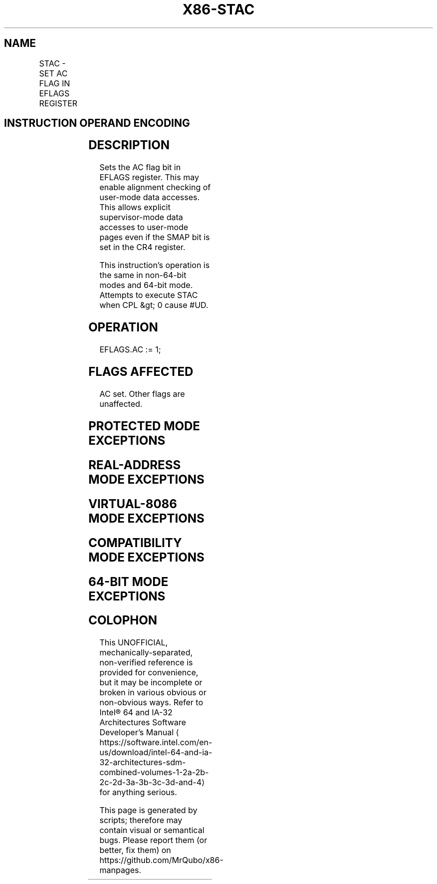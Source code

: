 '\" t
.nh
.TH "X86-STAC" "7" "December 2023" "Intel" "Intel x86-64 ISA Manual"
.SH NAME
STAC - SET AC FLAG IN EFLAGS REGISTER
.TS
allbox;
l l l l l 
l l l l l .
\fBOpcode/Instruction\fP	\fBOp / En\fP	\fB64/32 bit Mode Support\fP	\fBCPUID Feature Flag\fP	\fBDescription\fP
NP 0F 01 CB STAC	ZO	V/V	SMAP	T{
Set the AC flag in the EFLAGS register.
T}
.TE

.SH INSTRUCTION OPERAND ENCODING
.TS
allbox;
l l l l l 
l l l l l .
\fBOp/En\fP	\fBOperand 1\fP	\fBOperand 2\fP	\fBOperand 3\fP	\fBOperand 4\fP
ZO	N/A	N/A	N/A	N/A
.TE

.SH DESCRIPTION
Sets the AC flag bit in EFLAGS register. This may enable alignment
checking of user-mode data accesses. This allows explicit
supervisor-mode data accesses to user-mode pages even if the SMAP bit is
set in the CR4 register.

.PP
This instruction's operation is the same in non-64-bit modes and 64-bit
mode. Attempts to execute STAC when CPL &gt; 0 cause #UD.

.SH OPERATION
.EX
EFLAGS.AC := 1;
.EE

.SH FLAGS AFFECTED
AC set. Other flags are unaffected.

.SH PROTECTED MODE EXCEPTIONS
.TS
allbox;
l l 
l l .
\fB\fP	\fB\fP
#UD	If the LOCK prefix is used.
	If the CPL &gt; 0.
	T{
If CPUID.(EAX=07H, ECX=0H):EBX.SMAP[bit 20] = 0.
T}
.TE

.SH REAL-ADDRESS MODE EXCEPTIONS
.TS
allbox;
l l 
l l .
\fB\fP	\fB\fP
#UD	If the LOCK prefix is used.
	T{
If CPUID.(EAX=07H, ECX=0H):EBX.SMAP[bit 20] = 0.
T}
.TE

.SH VIRTUAL-8086 MODE EXCEPTIONS
.TS
allbox;
l l 
l l .
\fB\fP	\fB\fP
#UD	T{
The STAC instruction is not recognized in virtual-8086 mode.
T}
.TE

.SH COMPATIBILITY MODE EXCEPTIONS
.TS
allbox;
l l 
l l .
\fB\fP	\fB\fP
#UD	If the LOCK prefix is used.
	If the CPL &gt; 0.
	T{
If CPUID.(EAX=07H, ECX=0H):EBX.SMAP[bit 20] = 0.
T}
.TE

.SH 64-BIT MODE EXCEPTIONS
.TS
allbox;
l l 
l l .
\fB\fP	\fB\fP
#UD	If the LOCK prefix is used.
	If the CPL &gt; 0.
	T{
If CPUID.(EAX=07H, ECX=0H):EBX.SMAP[bit 20] = 0.
T}
.TE

.SH COLOPHON
This UNOFFICIAL, mechanically-separated, non-verified reference is
provided for convenience, but it may be
incomplete or
broken in various obvious or non-obvious ways.
Refer to Intel® 64 and IA-32 Architectures Software Developer’s
Manual
\[la]https://software.intel.com/en\-us/download/intel\-64\-and\-ia\-32\-architectures\-sdm\-combined\-volumes\-1\-2a\-2b\-2c\-2d\-3a\-3b\-3c\-3d\-and\-4\[ra]
for anything serious.

.br
This page is generated by scripts; therefore may contain visual or semantical bugs. Please report them (or better, fix them) on https://github.com/MrQubo/x86-manpages.
